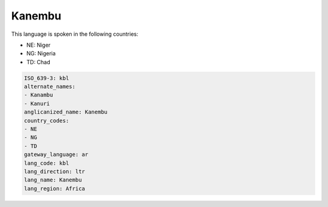 .. _kbl:

Kanembu
=======

This language is spoken in the following countries:

* NE: Niger
* NG: Nigeria
* TD: Chad

.. code-block:: yaml

    ISO_639-3: kbl
    alternate_names:
    - Kanambu
    - Kanuri
    anglicanized_name: Kanembu
    country_codes:
    - NE
    - NG
    - TD
    gateway_language: ar
    lang_code: kbl
    lang_direction: ltr
    lang_name: Kanembu
    lang_region: Africa
    
